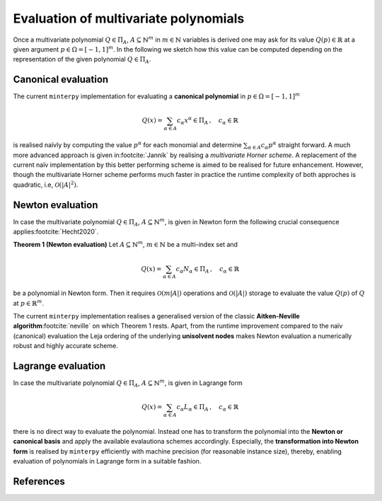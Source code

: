 ######################################
Evaluation of multivariate polynomials
######################################

..
    .. todo::

       This page should explain what it means (computationally) to evaluate
       interpolating polynomials and the algorithmic complexity associated with it.



Once a multivariate polynomial :math:`Q \in \Pi_A`, :math:`A\subseteq \mathbb{N}^m` in :math:`m \in \mathbb{N}` variables
is derived one may ask for its value :math:`Q(p) \in \mathbb{R}` at a given argument :math:`p \in \Omega=[-1,1]^m`.
In the following we sketch how this value can be computed depending on the representation of the given polynomial :math:`Q \in \Pi_A`.


Canonical evaluation
####################

The current ``minterpy`` implementation for evaluating a **canonical polynomial** in :math:`p \in \Omega=[-1,1]^m`

.. math::
  Q(x) = \sum_{\alpha \in A} c_\alpha x^\alpha \in \Pi_A\,, \quad c_{\alpha} \in \mathbb{R}

is realised naïvly by computing the value :math:`p^\alpha` for each monomial and determine :math:`\sum_{\alpha \in A} c_\alpha p^\alpha`
straight forward.
A much more advanced approach is given in\ :footcite:`Jannik` by realising a *multivariate Horner scheme*. A replacement of the current
naïv implementation by this better performing scheme is aimed to be realised for future enhancement. However, though the
multivariate Horner scheme performs much faster in practice
the runtime complexity of both approches is quadratic, i.e, :math:`\mathcal{O}(|A|^2)`.



Newton evaluation
#################

In case the multivariate polynomial :math:`Q \in \Pi_A`, :math:`A \subseteq \mathbb{N}^m`, is given in Newton form
the following crucial consequence applies\ :footcite:`Hecht2020`.

**Theorem 1 (Newton evaluation)** Let :math:`A \subseteq \mathbb{N}^m`, :math:`m\in \mathbb{N}` be a multi-index set and

.. math::

  Q(x) = \sum_{\alpha \in A} c_\alpha N_\alpha \in \Pi_A\,, \quad c_{\alpha} \in \mathbb{R}

be a polynomial in Newton form. Then it requires :math:`\mathcal{O}(m|A|)` operations and :math:`\mathcal{O}(|A|)` storage
to evaluate the value :math:`Q(p)` of :math:`Q` at :math:`p \in \mathbb{R}^m`.

The current ``minterpy`` implementation realises a generalised version of the classic
**Aitken-Neville algorithm**\ :footcite:`neville` on which Theorem 1 rests. Apart, from the runtime improvement compared to the
naïv (canonical) evaluation the Leja ordering of the underlying **unisolvent nodes** makes Newton evaluation a numerically robust
and highly accurate scheme.


Lagrange evaluation
###################

In case the multivariate polynomial :math:`Q \in \Pi_A`, :math:`A \subseteq \mathbb{N}^m`, is given in Lagrange form

.. math::

  Q(x) = \sum_{\alpha \in A} c_\alpha L_\alpha \in \Pi_A\,, \quad c_{\alpha} \in \mathbb{R}

there is no direct way to evaluate the polynomial. Instead one has to transform the polynomial into the **Newton or canonical basis**
and apply the available evalautiona schemes accordingly. Especially, the **transformation into Newton form**  is realised
by ``minterpy`` efficiently with machine precision (for reasonable instance size), thereby, enabling evaluation of polynomials in Lagrange
form in a suitable fashion.


References
##########

.. footbibliography::
